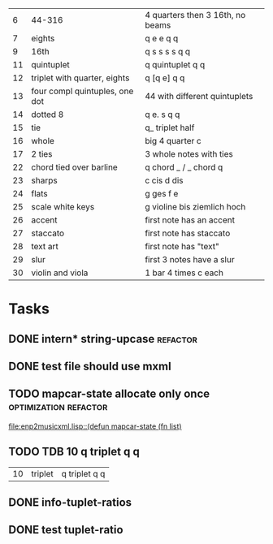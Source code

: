 
|  6 | 44-316                         | 4 quarters then 3 16th, no beams |
|  7 | eights                         | q e e q q                        |
|  9 | 16th                           | q s s s s q q                    |
| 11 | quintuplet                     | q quintuplet q q                 |
| 12 | triplet with quarter, eights   | q [q e] q q                      |
| 13 | four compl quintuples, one dot | 44 with different quintuplets    |
| 14 | dotted 8                       | q e. s q q                       |
| 15 | tie                            | q_ triplet half                  |
| 16 | whole                          | big 4 quarter c                  |
| 17 | 2 ties                         | 3 whole notes with ties          |
| 22 | chord tied over barline        | q chord _ / _ chord q            |
| 23 | sharps                         | c cis d dis                      |
| 24 | flats                          | g ges f e                        |
| 25 | scale white keys               | g violine bis ziemlich hoch      |
| 26 | accent                         | first note has an accent         |
| 27 | staccato                       | first note has staccato          |
| 28 | text art                       | first note has "text"            |
| 29 | slur                           | first 3 notes have a slur        |
| 30 | violin and viola               | 1 bar 4 times c each             |

* Tasks
** DONE intern* string-upcase					   :refactor:
   CLOSED: [2010-09-28 Di 14:12]
** DONE test file should use mxml
   CLOSED: [2010-09-28 Di 18:11]
** TODO mapcar-state allocate only once		      :optimization:refactor:
   [[file:enp2musicxml.lisp::(defun%20mapcar-state%20(fn%20list)][file:enp2musicxml.lisp::(defun mapcar-state (fn list)]]
** TODO TDB 10 q triplet q q
   | 10 | triplet                        | q triplet q q                    |
** DONE info-tuplet-ratios
   :LOGBOOK:
   CLOCK: [2010-10-25 Mon 11:57]--[2010-10-25 Mon 12:05] =>  0:08
   :END:
** DONE test tuplet-ratio
   :LOGBOOK:
   CLOCK: [2010-10-25 Mon 12:31]--[2010-10-25 Mon 12:43] =>  0:12
   :END:
